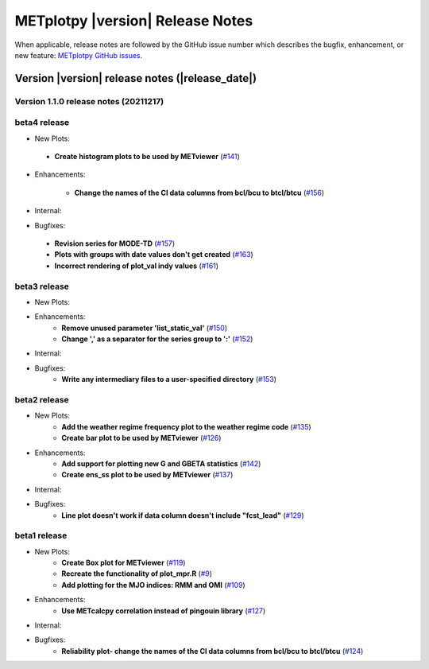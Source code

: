 METplotpy |version| Release Notes
_________________________________

When applicable, release notes are followed by the GitHub issue number which
describes the bugfix, enhancement, or new feature: `METplotpy GitHub issues. <https://github.com/dtcenter/METplotpy/issues>`_

Version |version| release notes (|release_date|)
------------------------------------------------
Version 1.1.0 release notes (20211217)
^^^^^^^^^^^^^^^^^^^^^^^^^^^^^^^^^^^^^^^^^^^^

beta4 release
^^^^^^^^^^^^^

* New Plots:

 * **Create histogram plots to be used by METviewer** (`#141 <https://github.com/dtcenter/METplotpy/issues/141>`_)

* Enhancements: 

   * **Change the names of the CI data columns from bcl/bcu to btcl/btcu** (`#156 <https://github.com/dtcenter/METplotpy/issues/156>`_)

* Internal:



* Bugfixes:

 * **Revision series for MODE-TD** (`#157 <https://github.com/dtcenter/METplotpy/issues/157>`_)

 * **Plots with groups with date values don't get created** (`#163 <https://github.com/dtcenter/METplotpy/issues/163>`_)

 * **Incorrect rendering of plot_val indy values** (`#161 <https://github.com/dtcenter/METplotpy/issues/161>`_)

beta3 release
^^^^^^^^^^^^^

* New Plots:

* Enhancements: 
   * **Remove unused parameter 'list_static_val'** (`#150 <https://github.com/dtcenter/METplotpy/issues/150>`_)
   * **Change ',' as a separator for the series group to ':'** (`#152 <https://github.com/dtcenter/METplotpy/issues/152>`_)

* Internal:


* Bugfixes:
   * **Write any intermediary files to a user-specified directory** (`#153 <https://github.com/dtcenter/METplotpy/issues/153>`_)


beta2 release
^^^^^^^^^^^^^

* New Plots:
   * **Add the weather regime frequency plot to the weather regime code** (`#135 <https://github.com/dtcenter/METplotpy/issues/135>`_)
   * **Create bar plot to be used by METviewer** (`#126 <https://github.com/dtcenter/METplotpy/issues/126>`_) 

* Enhancements: 
   * **Add support for plotting new G and GBETA statistics** (`#142 <https://github.com/dtcenter/METplotpy/issues/142>`_)
   * **Create ens_ss plot to be used by METviewer** (`#137 <https://github.com/dtcenter/METplotpy/issues/137>`_)

* Internal:

* Bugfixes:
   * **Line plot doesn't work if data column doesn't include "fcst_lead"** (`#129 <https://github.com/dtcenter/METplotpy/issues/129>`_)
  

beta1 release
^^^^^^^^^^^^^

* New Plots:
   * **Create Box plot for METviewer** (`#119 <https://github.com/dtcenter/METplotpy/issues/119>`_)
   * **Recreate the functionality of plot_mpr.R** (`#9 <https://github.com/dtcenter/METplotpy/issues/9>`_)
   * **Add plotting for the MJO indices: RMM and OMI** (`#109 <https://github.com/dtcenter/METplotpy/issues/109>`_)

* Enhancements:
   * **Use METcalcpy correlation instead of pingouin library** (`#127 <https://github.com/dtcenter/METplotpy/issues/127>`_)

* Internal:

* Bugfixes:
   * **Reliability plot- change the names of the CI data columns from bcl/bcu to btcl/btcu** (`#124 <https://github.com/dtcenter/METplotpy/issues/124>`_)

